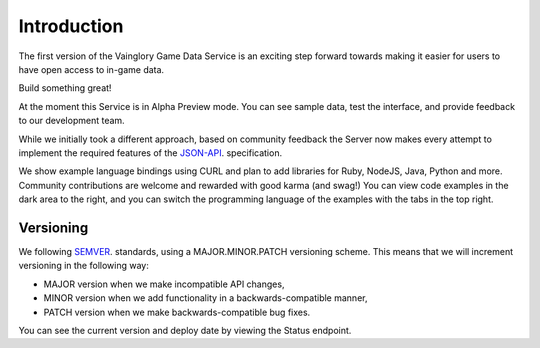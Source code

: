 Introduction
==================

The first version of the Vainglory Game Data Service is an exciting step forward towards making it easier for users to have open access to in-game data.

Build something great!

At the moment this Service is in Alpha Preview mode. You can see sample data, test the interface, and provide feedback to our development team.

While we initially took a different approach, based on community feedback the Server now makes every attempt to implement the required features of the `JSON-API <http://jsonapi.org/>`_. specification.

We show example language bindings using CURL and plan to add libraries for Ruby, NodeJS, Java, Python and more. Community contributions are welcome and rewarded with good karma (and swag!) You can view code examples in the dark area to the right, and you can switch the programming language of the examples with the tabs in the top right.


Versioning
-----------

We following `SEMVER <http://semver.org/>`_. standards, using a MAJOR.MINOR.PATCH versioning scheme. This means that we will increment versioning in the following way:

* MAJOR version when we make incompatible API changes,
* MINOR version when we add functionality in a backwards-compatible manner,
* PATCH version when we make backwards-compatible bug fixes.

You can see the current version and deploy date by viewing the Status endpoint.
